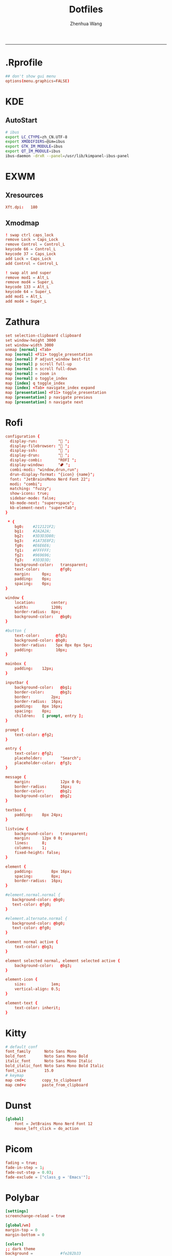 #+title: Dotfiles
#+author: Zhenhua Wang
#+PROPERTY: header-args :mkdirp yes
-----
* .Rprofile
#+HEADER: :tangle "~/.Rprofile"
#+begin_src conf
## don't show gui menu
options(menu.graphics=FALSE)
#+end_src

* KDE
** AutoStart
#+HEADER: :tangle (if (eq system-type 'gnu/linux) "~/.config/plasma-workspace/env/launch.sh" "no")
#+begin_src sh
# ibus
export LC_CTYPE=zh_CN.UTF-8
export XMODIFIERS=@im=ibus
export GTK_IM_MODULE=ibus
export QT_IM_MODULE=ibus
ibus-daemon -drxR --panel=/usr/lib/kimpanel-ibus-panel
#+end_src

* EXWM
** Xresources
#+HEADER: :tangle (let ((xresources (expand-file-name "Xresources" user-emacs-directory))) (if (file-exists-p xresources) "no" xresources))
#+begin_src conf
Xft.dpi:   180
#+end_src

** Xmodmap
#+HEADER: :tangle (let ((xmodmap (expand-file-name "Xmodmap" user-emacs-directory))) (if (file-exists-p xmodmap) "no" xmodmap))
#+begin_src conf
! swap ctrl caps_lock
remove Lock = Caps_Lock
remove Control = Control_L
keycode 66 = Control_L
keycode 37 = Caps_Lock
add Lock = Caps_Lock
add Control = Control_L

! swap alt and super
remove mod1 = Alt_L
remove mod4 = Super_L
keycode 133 = Alt_L
keycode 64 = Super_L
add mod1 = Alt_L
add mod4 = Super_L
#+end_src

* Zathura
#+HEADER: :tangle (if (eq system-type 'gnu/linux) "~/.config/zathura/zathurarc" "no")
#+begin_src conf
set selection-clipboard clipboard
set window-height 3000
set window-width 3000
unmap [normal] <Tab>
map [normal] <F11> toggle_presentation
map [normal] P adjust_window best-fit
map [normal] p scroll full-up
map [normal] n scroll full-down
map [normal] = zoom in
map [normal] o toggle_index
map [index] q toggle_index
map [index] <Tab> navigate_index expand
map [presentation] <F11> toggle_presentation
map [presentation] p navigate previous
map [presentation] n navigate next
#+end_src

* Rofi
#+HEADER: :tangle (if (eq system-type 'gnu/linux) "~/.config/rofi/config.rasi" "no")
#+begin_src conf
configuration {
  display-run:         " ";
  display-filebrowser: " ";
  display-ssh:         " ";
  display-drun:        " ";
  display-combi:       "ROFI ";
  display-window:      "⮼ ";
  combi-modi: "window,drun,run";
  drun-display-format: "{icon} {name}";
  font: "JetBrainsMono Nerd Font 22";
  modi: "combi";
  matching: "fuzzy";
  show-icons: true;
  sidebar-mode: false;
  kb-mode-next: "super+space";
  kb-element-next: "super+Tab";
}

 ,* {
    bg0:    #212121F2;
    bg1:    #2A2A2A;
    bg2:    #3D3D3D80;
    bg3:    #1A73E8F2;
    fg0:    #E6E6E6;
    fg1:    #FFFFFF;
    fg2:    #969696;
    fg3:    #3D3D3D;
    background-color:   transparent;
    text-color:         @fg0;
    margin:     0px;
    padding:    0px;
    spacing:    0px;
}

window {
    location:       center;
    width:          1200;
    border-radius:  8px;
    background-color:   @bg0;
}

#button {
    text-color:       @fg3;
    background-color: @bg0;
    border-radius:    5px 0px 0px 5px;
    padding:          10px;
}

mainbox {
    padding:    12px;
}

inputbar {
    background-color:   @bg1;
    border-color:       @bg3;
    border:         2px;
    border-radius:  16px;
    padding:    8px 16px;
    spacing:    8px;
    children:   [ prompt, entry ];
}

prompt {
    text-color: @fg2;
}

entry {
    text-color: @fg2;
    placeholder:        "Search";
    placeholder-color:  @fg3;
}

message {
    margin:             12px 0 0;
    border-radius:      16px;
    border-color:       @bg2;
    background-color:   @bg2;
}

textbox {
    padding:    8px 24px;
}

listview {
    background-color:   transparent;
    margin:     12px 0 0;
    lines:      8;
    columns:    1;
    fixed-height: false;
}

element {
    padding:        8px 16px;
    spacing:        8px;
    border-radius:  16px;
}

#element.normal.normal {
   background-color: @bg0;
   text-color: @fg0;
}

#element.alternate.normal {
   background-color: @bg0;
   text-color: @fg0;
}

element normal active {
    text-color: @bg3;
}

element selected normal, element selected active {
    background-color:   @bg3;
}

element-icon {
    size:           1em;
    vertical-align: 0.5;
}

element-text {
    text-color: inherit;
}
#+end_src

* Kitty
#+HEADER: :tangle (if (eq system-type 'gnu/linux) "~/.config/kitty/kitty.conf" "no")
#+begin_src conf
# default conf
font_family      Noto Sans Mono
bold_font        Noto Sans Mono Bold
italic_font      Noto Sans Mono Italic
bold_italic_font Noto Sans Mono Bold Italic
font_size        15.0
# keymap
map cmd+c       copy_to_clipboard
map cmd+v       paste_from_clipboard
#+end_src

* Dunst
#+HEADER: :tangle (if (eq system-type 'gnu/linux) "~/.config/dunst/dunstrc" "no")
#+begin_src conf
[global]
    font = JetBrains Mono Nerd Font 12
    mouse_left_click = do_action
#+end_src

* Picom
#+HEADER: :tangle (if (eq system-type 'gnu/linux) "~/.config/picom.conf" "no")
#+begin_src conf
fading = true;
fade-in-step = 1;
fade-out-step = 0.03;
fade-exclude = ["class_g = 'Emacs'"];
#+end_src

* Polybar
#+HEADER: :tangle (if (eq system-type 'gnu/linux) "~/.config/polybar/config.ini" "no")
#+begin_src conf
[settings]
screenchange-reload = true

[global/wm]
margin-top = 0
margin-bottom = 0

[colors]
;; dark theme
background =            #fe282b33
background-alt =        #1f2024
foreground =            #FFFFFF
foreground-alt =        #FFFFFF
red =                   #bf616a
green =                 #a3be8c
yellow =                #ebcb8b
blue =                  #5e81ac
magenta =               #b48ead
cyan =                  #88c0d0
white =                 #eceff4
gray =                  #4c566a
black =                 #2e3440

[bar/panel]
dpi = 180
bottom = false
width = 100%
height = 42
offset-x = 0
offset-y = 0
fixed-center = true
enable-ipc = true

background = ${colors.background}
foreground = ${colors.foreground}

border-size = 0
border-color = #00000000

padding-top = 5

module-margin-left = 1
module-margin-right = 1

font-0 = "JetBrainsMono Nerd Font:size=10"

modules-left = emacs-buffer-path
modules-center = date
modules-right = emacs-keycast battery

tray-position = right
tray-padding = 2
tray-maxsize = 40

[module/emacs-buffer-path]
type = custom/ipc
hook-0 = emacsclient -e "(exwm/polybar-buffer-path)" | sed -e 's/^"//' -e 's/"$//' | awk '{print ""$0""}'
initial = 1
format-padding = 1

[module/emacs-keycast]
type = custom/ipc
hook-0 = emacsclient -e "(exwm/polybar-keycast)"  | sed -e 's/^"//' -e 's/"$//' | awk '{print ""$0""}'
initial = 1
format-padding = 1

[module/date]
type = internal/date
interval = 5

date = "%a %b %e"
date-alt = "%A %B %d %Y"

time = %l:%M %p
time-alt = %H:%M:%S

format-prefix-foreground = ${colors.foreground-alt}

label = %date% - %time%
format = <label>
format-padding = 3

[module/battery]
type = internal/battery
battery = BAT0
adapter = ADP1
full-at = 95
time-format = %-l:%M

label-charging = %percentage%%
format-charging = <animation-charging> <label-charging>
label-discharging = %percentage%%
format-discharging = <ramp-capacity> <label-discharging>

format-full = <label-full>
format-full-prefix = " "

ramp-capacity-0 = 
ramp-capacity-1 = 
ramp-capacity-2 = 
ramp-capacity-3 = 
ramp-capacity-4 = 
ramp-capacity-5 = 
ramp-capacity-6 = 
ramp-capacity-7 = 
ramp-capacity-8 = 
ramp-capacity-9 = 
ramp-capacity-10 = 
ramp-capacity-foreground = ${colors.foreground}

animation-charging-0 = 
animation-charging-1 = 
animation-charging-2 = 
animation-charging-3 = 
animation-charging-4 = 
animation-charging-5 = 
animation-charging-6 = 
animation-charging-7 = 
animation-charging-8 = 
animation-charging-9 = 
animation-charging-10 = 
animation-charging-foreground = ${colors.green}
animation-charging-framerate = 500
#+end_src


